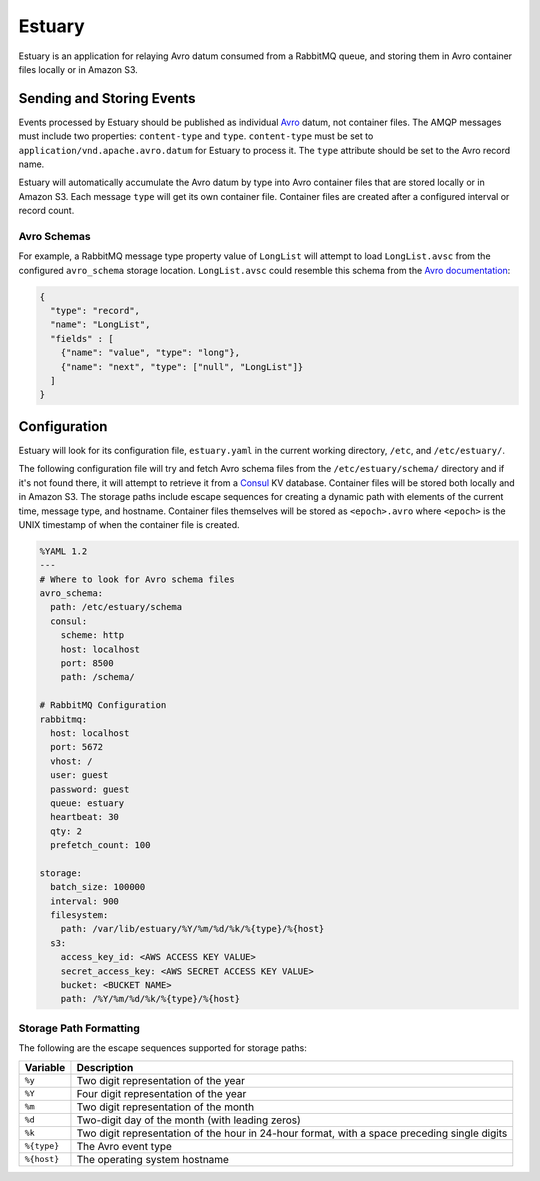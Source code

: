 Estuary
=======
Estuary is an application for relaying Avro datum consumed from a RabbitMQ queue,
and storing them in Avro container files locally or in Amazon S3.

.. image:: https://img.shields.io/travis/gmr/estuary.svg
    :target: https://travis-ci.org/gmr/estuary
.. image:: https://img.shields.io/github/release/gmr/estuary.svg
    :target: https://github.com/gmr/estuary/releases

Sending and Storing Events
--------------------------
Events processed by Estuary should be published as individual `Avro <http://avro.apache.org>`_
datum, not container files. The AMQP messages must include two properties:
``content-type`` and ``type``. ``content-type`` must be set to
``application/vnd.apache.avro.datum`` for Estuary to process it. The ``type``
attribute should be set to the Avro record name.

Estuary will automatically accumulate the Avro datum by type into Avro container files
that are stored locally or in Amazon S3. Each message ``type`` will get its own
container file. Container files are created after a configured interval or record
count.

Avro Schemas
^^^^^^^^^^^^
For example, a RabbitMQ message type property value of ``LongList`` will attempt to
load ``LongList.avsc`` from the configured ``avro_schema`` storage location. ``LongList.avsc``
could resemble this schema from the
`Avro documentation <http://avro.apache.org/docs/1.7.7/spec.html#schemas>`_:

.. code:: json

    {
      "type": "record",
      "name": "LongList",
      "fields" : [
        {"name": "value", "type": "long"},
        {"name": "next", "type": ["null", "LongList"]}
      ]
    }

Configuration
-------------
Estuary will look for its configuration file, ``estuary.yaml`` in the current
working directory, ``/etc``, and ``/etc/estuary/``.

The following configuration file will try and fetch Avro schema files from the
``/etc/estuary/schema/`` directory and if it's not found there, it will attempt
to retrieve it from a `Consul <https://consul.io>`_ KV database. Container files
will be stored both locally and in Amazon S3. The storage paths include escape
sequences for creating a dynamic path with elements of the current time, message
type, and hostname. Container files themselves will be stored as ``<epoch>.avro``
where ``<epoch>`` is the UNIX timestamp of when the container file is created.

.. code:: yaml

    %YAML 1.2
    ---
    # Where to look for Avro schema files
    avro_schema:
      path: /etc/estuary/schema
      consul:
        scheme: http
        host: localhost
        port: 8500
        path: /schema/

    # RabbitMQ Configuration
    rabbitmq:
      host: localhost
      port: 5672
      vhost: /
      user: guest
      password: guest
      queue: estuary
      heartbeat: 30
      qty: 2
      prefetch_count: 100

    storage:
      batch_size: 100000
      interval: 900
      filesystem:
        path: /var/lib/estuary/%Y/%m/%d/%k/%{type}/%{host}
      s3:
        access_key_id: <AWS ACCESS KEY VALUE>
        secret_access_key: <AWS SECRET ACCESS KEY VALUE>
        bucket: <BUCKET NAME>
        path: /%Y/%m/%d/%k/%{type}/%{host}

Storage Path Formatting
^^^^^^^^^^^^^^^^^^^^^^^
The following are the escape sequences supported for storage paths:

+-------------+---------------------------------------------------+
| Variable    | Description                                       |
+=============+===================================================+
| ``%y``      | Two digit representation of the year              |
+-------------+---------------------------------------------------+
| ``%Y``      | Four digit representation of the year             |
+-------------+---------------------------------------------------+
| ``%m``      | Two digit representation of the month             |
+-------------+---------------------------------------------------+
| ``%d``      | Two-digit day of the month (with leading zeros)   |
+-------------+---------------------------------------------------+
| ``%k``      | Two digit representation of the hour in 24-hour   |
|             | format, with a space preceding single digits      |
+-------------+---------------------------------------------------+
| ``%{type}`` | The Avro event type                               |
+-------------+---------------------------------------------------+
| ``%{host}`` | The operating system hostname                     |
+-------------+---------------------------------------------------+
